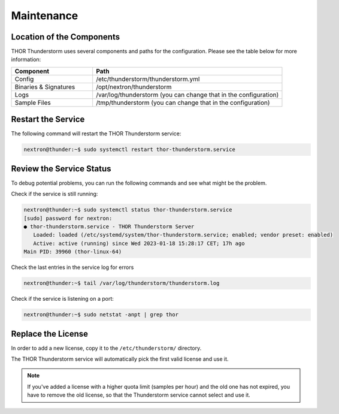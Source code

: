 Maintenance
===========

Location of the Components
--------------------------

THOR Thunderstorm uses several components and paths for the configuration.
Please see the table below for more information:

.. list-table:: 
   :header-rows: 1
   :widths: 30, 70

   * - Component
     - Path
   * - Config
     - /etc/thunderstorm/thunderstorm.yml
   * - Binaries & Signatures
     - /opt/nextron/thunderstorm
   * - Logs
     - /var/log/thunderstorm (you can change that in the configuration)
   * - Sample Files
     - /tmp/thunderstorm (you can change that in the configuration)

Restart the Service
-------------------

The following command will restart the THOR Thunderstorm service:

.. code-block:: console 

   nextron@thunder:~$ sudo systemctl restart thor-thunderstorm.service

Review the Service Status
-------------------------

To debug potential problems, you can run the following commands and
see what might be the problem.

Check if the service is still running:

.. code-block:: console 

   nextron@thunder:~$ sudo systemctl status thor-thunderstorm.service
   [sudo] password for nextron:
   ● thor-thunderstorm.service - THOR Thunderstorm Server
      Loaded: loaded (/etc/systemd/system/thor-thunderstorm.service; enabled; vendor preset: enabled)
      Active: active (running) since Wed 2023-01-18 15:28:17 CET; 17h ago
   Main PID: 39960 (thor-linux-64)

Check the last entries in the service log for errors

.. code-block:: console 

   nextron@thunder:~$ tail /var/log/thunderstorm/thunderstorm.log

Check if the service is listening on a port:

.. code-block:: console 

   nextron@thunder:~$ sudo netstat -anpt | grep thor

Replace the License
-------------------

In order to add a new license, copy it to the ``/etc/thunderstorm/`` directory. 

The THOR Thunderstorm service will automatically pick the first valid license and use it. 

.. note:: 
   If you've added a license with a higher quota limit (samples per hour) and the
   old one has not expired, you have to remove the old license, so that the
   Thunderstorm service cannot select and use it.
